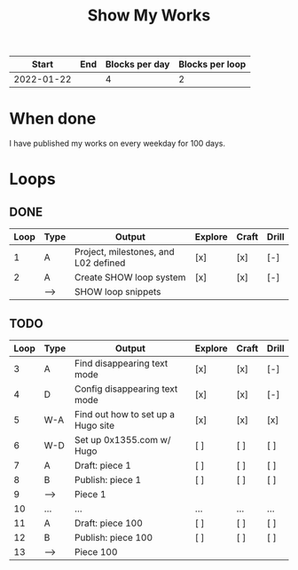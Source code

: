 #+TITLE: Show My Works
#+STARTUP: showall

|------------+-----+----------------+-----------------|
|      Start | End | Blocks per day | Blocks per loop |
|------------+-----+----------------+-----------------|
| 2022-01-22 |     |              4 |               2 |
|------------+-----+----------------+-----------------|

* When done
I have published my works on every weekday for 100 days.

* Loops
** DONE
:PROPERTIES:
:VISIBILITY: folded
:END:
|------+------+--------------------------------------+---------+-------+-------|
| Loop | Type | Output                               | Explore | Craft | Drill |
|------+------+--------------------------------------+---------+-------+-------|
|    1 | A    | Project, milestones, and L02 defined | [x]     | [x]   | [-]   |
|------+------+--------------------------------------+---------+-------+-------|
|    2 | A    | Create SHOW loop system              | [x]     | [x]   | [-]   |
|      | -->  | SHOW loop snippets                   |         |       |       |
|------+------+--------------------------------------+---------+-------+-------|

** TODO
|------+------+------------------------------------+---------+-------+-------|
| Loop | Type | Output                             | Explore | Craft | Drill |
|------+------+------------------------------------+---------+-------+-------|
|    3 | A    | Find disappearing text mode        | [x]     | [x]   | [-]   |
|    4 | D    | Config disappearing text mode      | [x]     | [x]   | [-]   |
|------+------+------------------------------------+---------+-------+-------|
|    5 | W-A  | Find out how to set up a Hugo site | [x]     | [x]   | [x]   |
|    6 | W-D  | Set up 0x1355.com w/ Hugo          | [ ]     | [ ]   | [ ]   |
|------+------+------------------------------------+---------+-------+-------|
|    7 | A    | Draft: piece 1                     | [ ]     | [ ]   | [ ]   |
|    8 | B    | Publish: piece 1                   | [ ]     | [ ]   | [ ]   |
|    9 | -->  | Piece 1                            |         |       |       |
|------+------+------------------------------------+---------+-------+-------|
|   10 | ...  | ...                                | ...     | ...   | ...   |
|------+------+------------------------------------+---------+-------+-------|
|   11 | A    | Draft: piece 100                   | [ ]     | [ ]   | [ ]   |
|   12 | B    | Publish: piece 100                 | [ ]     | [ ]   | [ ]   |
|   13 | -->  | Piece 100                          |         |       |       |
|------+------+------------------------------------+---------+-------+-------|
#+tblfm: $1=@#+1
